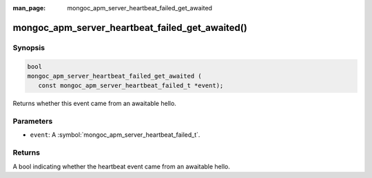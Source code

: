 :man_page: mongoc_apm_server_heartbeat_failed_get_awaited

mongoc_apm_server_heartbeat_failed_get_awaited()
================================================

Synopsis
--------

.. code-block:: c

  bool
  mongoc_apm_server_heartbeat_failed_get_awaited (
     const mongoc_apm_server_heartbeat_failed_t *event);

Returns whether this event came from an awaitable hello.

Parameters
----------

* ``event``: A :symbol:`mongoc_apm_server_heartbeat_failed_t`.

Returns
-------

A bool indicating whether the heartbeat event came from an awaitable hello.

.. seealso::

  | :doc:`Introduction to Application Performance Monitoring <application-performance-monitoring>`

